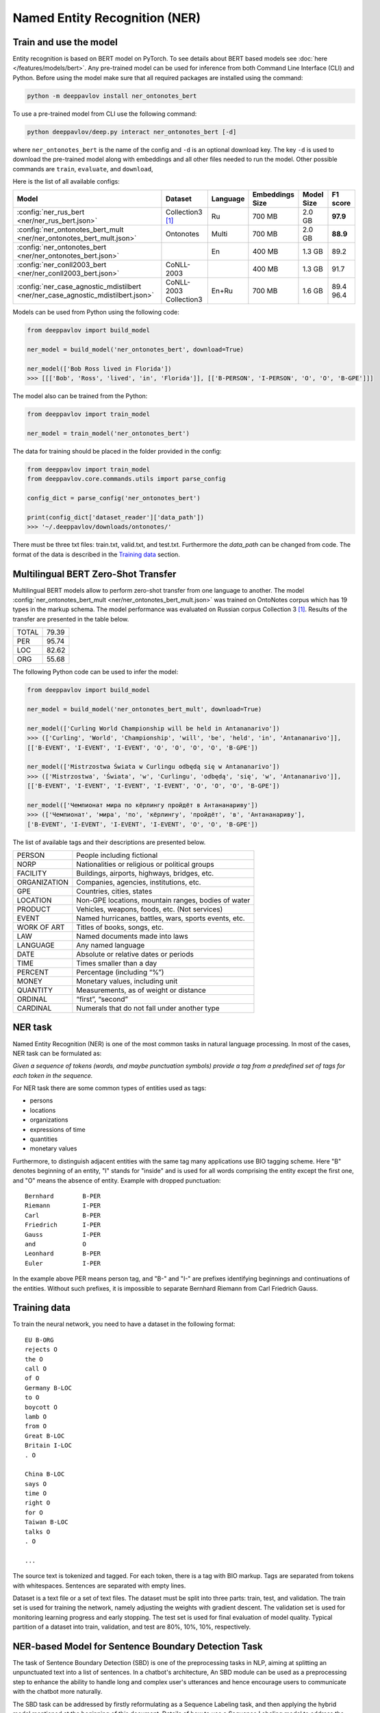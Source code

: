 Named Entity Recognition (NER)
==============================

Train and use the model
-----------------------

Entity recognition is based on BERT model on PyTorch.
To see details about BERT based models see :doc:`here </features/models/bert>`.
Any pre-trained model can be used for inference from both Command Line Interface (CLI) and Python. Before using the
model make sure that all required packages are installed using the command:

.. code:: bash

    python -m deeppavlov install ner_ontonotes_bert

To use a pre-trained model from CLI use the following command:

.. code:: bash

    python deeppavlov/deep.py interact ner_ontonotes_bert [-d]

where ``ner_ontonotes_bert`` is the name of the config and ``-d`` is an optional download key. The key ``-d`` is used
to download the pre-trained model along with embeddings and all other files needed to run the model. Other possible
commands are ``train``, ``evaluate``, and ``download``,


Here is the list of all available configs:


.. table::
    :widths: auto

    +--------------------------------------------------------------------------------------+--------------------+----------+-----------------+------------+------------+
    | Model                                                                                | Dataset            | Language | Embeddings Size | Model Size |  F1 score  |
    +======================================================================================+====================+==========+=================+============+============+
    | :config:`ner_rus_bert <ner/ner_rus_bert.json>`                                       | Collection3 [1]_   | Ru       | 700 MB          |   2.0 GB   | **97.9**   |
    +--------------------------------------------------------------------------------------+--------------------+----------+-----------------+------------+------------+
    | :config:`ner_ontonotes_bert_mult <ner/ner_ontonotes_bert_mult.json>`                 | Ontonotes          | Multi    | 700 MB          |   2.0 GB   | **88.9**   |
    +--------------------------------------------------------------------------------------+--------------------+----------+-----------------+------------+------------+
    | :config:`ner_ontonotes_bert <ner/ner_ontonotes_bert.json>`                           |                    | En       | 400 MB          |   1.3 GB   |   89.2     |
    +--------------------------------------------------------------------------------------+--------------------+----------+-----------------+------------+------------+
    | :config:`ner_conll2003_bert <ner/ner_conll2003_bert.json>`                           | CoNLL-2003         |          | 400 MB          |   1.3 GB   |   91.7     |
    +--------------------------------------------------------------------------------------+--------------------+----------+-----------------+------------+------------+
    | :config:`ner_case_agnostic_mdistilbert <ner/ner_case_agnostic_mdistilbert.json>`     | CoNLL-2003         | En+Ru    | 700 MB          |   1.6 GB   |   89.4     |
    |                                                                                      | Collection3        |          |                 |            |   96.4     |
    +--------------------------------------------------------------------------------------+--------------------+----------+-----------------+------------+------------+

Models can be used from Python using the following code:

.. code:: python

    from deeppavlov import build_model

    ner_model = build_model('ner_ontonotes_bert', download=True)

    ner_model(['Bob Ross lived in Florida'])
    >>> [[['Bob', 'Ross', 'lived', 'in', 'Florida']], [['B-PERSON', 'I-PERSON', 'O', 'O', 'B-GPE']]]

The model also can be trained from the Python:

.. code:: python

    from deeppavlov import train_model

    ner_model = train_model('ner_ontonotes_bert')

The data for training should be placed in the folder provided in the config:

.. code:: python

    from deeppavlov import train_model
    from deeppavlov.core.commands.utils import parse_config

    config_dict = parse_config('ner_ontonotes_bert')

    print(config_dict['dataset_reader']['data_path'])
    >>> '~/.deeppavlov/downloads/ontonotes/'

There must be three txt files: train.txt, valid.txt, and test.txt. Furthermore the `data_path` can be changed from code.
The format of the data is described in the `Training data`_ section.


.. _ner_multi_bert:

Multilingual BERT Zero-Shot Transfer
------------------------------------

Multilingual BERT models allow to perform zero-shot transfer from one language to another. The model
:config:`ner_ontonotes_bert_mult <ner/ner_ontonotes_bert_mult.json>` was trained on OntoNotes corpus which has 19 types
in the markup schema. The model performance was evaluated on Russian corpus Collection 3 [1]_. Results of the
transfer are presented in the table below.

+---------+-------+
|TOTAL    | 79.39 |
+---------+-------+
|PER      | 95.74 |
+---------+-------+
|LOC      | 82.62 |
+---------+-------+
|ORG      | 55.68 |
+---------+-------+


The following Python code can be used to infer the model:

.. code:: python

    from deeppavlov import build_model

    ner_model = build_model('ner_ontonotes_bert_mult', download=True)

    ner_model(['Curling World Championship will be held in Antananarivo'])
    >>> (['Curling', 'World', 'Championship', 'will', 'be', 'held', 'in', 'Antananarivo']],
    [['B-EVENT', 'I-EVENT', 'I-EVENT', 'O', 'O', 'O', 'O', 'B-GPE'])

    ner_model(['Mistrzostwa Świata w Curlingu odbędą się w Antananarivo'])
    >>> (['Mistrzostwa', 'Świata', 'w', 'Curlingu', 'odbędą', 'się', 'w', 'Antananarivo']],
    [['B-EVENT', 'I-EVENT', 'I-EVENT', 'I-EVENT', 'O', 'O', 'O', 'B-GPE'])

    ner_model(['Чемпионат мира по кёрлингу пройдёт в Антананариву'])
    >>> (['Чемпионат', 'мира', 'по', 'кёрлингу', 'пройдёт', 'в', 'Антананариву'], 
    ['B-EVENT', 'I-EVENT', 'I-EVENT', 'I-EVENT', 'O', 'O', 'B-GPE'])

The list of available tags and their descriptions are presented below.

+--------------+--------------------------------------------------------+
| PERSON       | People including fictional                             |
+--------------+--------------------------------------------------------+
| NORP         | Nationalities or religious or political groups         |
+--------------+--------------------------------------------------------+
| FACILITY     | Buildings, airports, highways, bridges, etc.           |
+--------------+--------------------------------------------------------+
| ORGANIZATION | Companies, agencies, institutions, etc.                |
+--------------+--------------------------------------------------------+
| GPE          | Countries, cities, states                              |
+--------------+--------------------------------------------------------+
| LOCATION     | Non-GPE locations, mountain ranges, bodies of water    |
+--------------+--------------------------------------------------------+
| PRODUCT      | Vehicles, weapons, foods, etc. (Not services)          |
+--------------+--------------------------------------------------------+
| EVENT        | Named hurricanes, battles, wars, sports events, etc.   |
+--------------+--------------------------------------------------------+
| WORK OF ART  | Titles of books, songs, etc.                           |
+--------------+--------------------------------------------------------+
| LAW          | Named documents made into laws                         |
+--------------+--------------------------------------------------------+
| LANGUAGE     | Any named language                                     |
+--------------+--------------------------------------------------------+
| DATE         | Absolute or relative dates or periods                  |
+--------------+--------------------------------------------------------+
| TIME         | Times smaller than a day                               |
+--------------+--------------------------------------------------------+
| PERCENT      | Percentage (including “%”)                             |
+--------------+--------------------------------------------------------+
| MONEY        | Monetary values, including unit                        |
+--------------+--------------------------------------------------------+
| QUANTITY     | Measurements, as of weight or distance                 |
+--------------+--------------------------------------------------------+
| ORDINAL      | “first”, “second”                                      |
+--------------+--------------------------------------------------------+
| CARDINAL     | Numerals that do not fall under another type           |
+--------------+--------------------------------------------------------+

NER task
--------

Named Entity Recognition (NER) is one of the most common tasks in
natural language processing. In most of the cases, NER task can be
formulated as:

*Given a sequence of tokens (words, and maybe punctuation symbols)
provide a tag from a predefined set of tags for each token in the
sequence.*

For NER task there are some common types of entities used as tags:

-  persons
-  locations
-  organizations
-  expressions of time
-  quantities
-  monetary values

Furthermore, to distinguish adjacent entities with the same tag many
applications use BIO tagging scheme. Here "B" denotes beginning of an
entity, "I" stands for "inside" and is used for all words comprising the
entity except the first one, and "O" means the absence of entity.
Example with dropped punctuation:

::

    Bernhard        B-PER
    Riemann         I-PER
    Carl            B-PER
    Friedrich       I-PER
    Gauss           I-PER
    and             O
    Leonhard        B-PER
    Euler           I-PER

In the example above PER means person tag, and "B-" and "I-" are
prefixes identifying beginnings and continuations of the entities.
Without such prefixes, it is impossible to separate Bernhard Riemann
from Carl Friedrich Gauss.

Training data
-------------

To train the neural network, you need to have a dataset in the following
format:

::

    EU B-ORG
    rejects O
    the O
    call O
    of O
    Germany B-LOC
    to O
    boycott O
    lamb O
    from O
    Great B-LOC
    Britain I-LOC
    . O

    China B-LOC
    says O
    time O
    right O
    for O
    Taiwan B-LOC
    talks O
    . O

    ...

The source text is tokenized and tagged. For each token, there is a tag
with BIO markup. Tags are separated from tokens with whitespaces.
Sentences are separated with empty lines.

Dataset is a text file or a set of text files. The dataset must be split
into three parts: train, test, and validation. The train set is used for
training the network, namely adjusting the weights with gradient
descent. The validation set is used for monitoring learning progress and
early stopping. The test set is used for final evaluation of model
quality. Typical partition of a dataset into train, validation, and test
are 80%, 10%, 10%, respectively.


NER-based Model for Sentence Boundary Detection Task
----------------------------------------------------

The task of Sentence Boundary Detection (SBD) is one of the preprocessing tasks in NLP, aiming at splitting
an unpunctuated text into a list of sentences. In a chatbot's architecture, An SBD module can be used as a
preprocessing step to enhance the ability to handle long and complex user's utterances and hence encourage
users to communicate with the chatbot more naturally.

The SBD task can be addressed by firstly reformulating as a Sequence Labeling task, and then applying the
hybrid model mentioned at the beginning of this document. Details of how to use a Sequence Labeling model
to address the SBD task are represented in the paper `Sequence Labeling Approach to the Task of Sentence
Boundary Detection <https://dl.acm.org/doi/abs/10.1145/3380688.3380703>`__. Below is the statistic of the
dataset generated from the DailyDialog dataset [2]_:

+----------------------+---------+
| Number of samples    |   99299 |
+----------------------+---------+
| Number of statements |  111838 |
+----------------------+---------+
| Number of questions  |   37447 |
+----------------------+---------+
| Number of words      | 1139540 |
+----------------------+---------+

Here is the achieved result of training the hybrid model on the above dataset using
the config file :config:`sentseg_dailydialog_bert <sentence_segmentation/sentseg_dailydialog_bert.json>`:

+-----------+-----------+--------+-------+
| Tag       | Precision | Recall |  F1   |
+-----------+-----------+--------+-------+
| Question  |   96.56   | 96.78  | 96.67 |
+-----------+-----------+--------+-------+
| Statement |   96.83   | 97.37  | 97.10 |
+-----------+-----------+--------+-------+
| Overall   |   96.30   | 95.89  | 96.10 |
+-----------+-----------+--------+-------+

The command below is used to download and use the pre-trained model in the CLI:

.. code:: bash

    python -m deeppavlov interact sentseg_dailydialog_bert -d

The model also can be trained from scratch by using the command:

.. code:: bash

    python -m deeppavlov train sentseg_dailydialog_bert



Multilingual Case-insensitive Named Entity Recognition
------------------------------------------------------

Although capitalisation is an important feature for the Named Entity Recognition (NER) task, 
the NER input data is not always cased, for example, virtual assistants data coming from ASR. 
Moreover, while developing virtual assistants there is often a need to support interaction in several languages. 
It has been shown that multilingual BERT can be successfully used for cross-lingual transfer, 
performing on datasets in various languages with scores comparable to those obtained with language-specific models.  


The model :config:`ner_case_agnostic_mdistilbert <ner/ner_case_agnostic_mdistilbert.json>` was trained on 
on a concatenation of original and lowered datasets to solve the task. Our model achieves 
89.5 F1 on CoNLL-2003 and 96.4 F1 on Collection 3 datasets while being robust to missing casing.


Literature
----------

.. [1] Mozharova V., Loukachevitch N., Two-stage approach in Russian named
    entity recognition // International FRUCT Conference on Intelligence,
    Social Media and Web, ISMW FRUCT 2016. Saint-Petersburg; Russian Federation,
    DOI 10.1109/FRUCT.2016.7584769
.. [2] Yanran Li, Hui Su, Xiaoyu Shen, Wenjie Li, Ziqiang Cao, and Shuzi Niu. 2017. DailyDialog: A Manually Labelled Multi-turn Dialogue Dataset. In Proceedings of the 8th International Joint Conference on Natural Language Processing.
